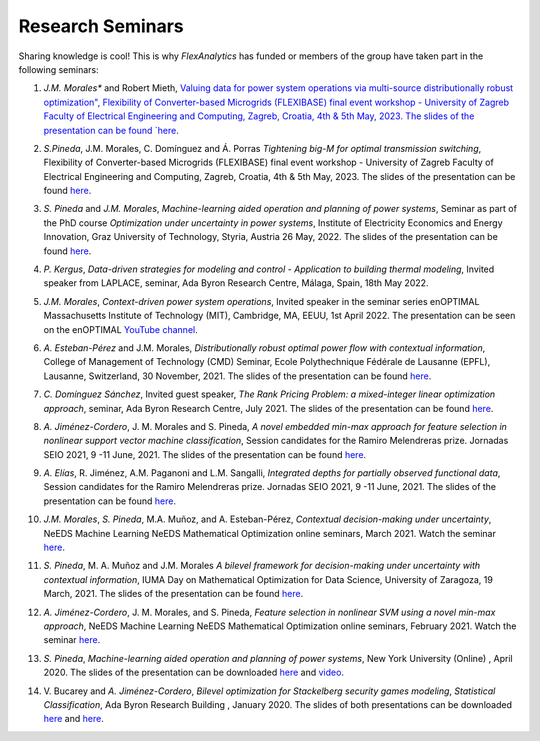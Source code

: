 .. _seminars:

Research Seminars
=================

Sharing knowledge is cool! This is why `FlexAnalytics` has funded or members of the group have taken part in the following seminars:

#. | *J.M. Morales** and Robert Mieth, `Valuing data for power system operations via multi-source distributionally robust optimization", Flexibility of Converter-based Microgrids (FLEXIBASE) final event workshop - University of Zagreb Faculty of Electrical Engineering and Computing, Zagreb, Croatia, 4th & 5th May, 2023. The slides of the presentation can be found `here <https://drive.google.com/uc?export=download&id=1-axsS88HFcQk28uzIP--vpm9UTEkguVx>`_.
#. | *S.Pineda*, J.M. Morales, C. Domínguez and Á. Porras `Tightening big-M for optimal transmission switching`, Flexibility of Converter-based Microgrids (FLEXIBASE) final event workshop - University of Zagreb Faculty of Electrical Engineering and Computing, Zagreb, Croatia, 4th & 5th May, 2023. The slides of the presentation can be found `here <https://drive.google.com/uc?export=download&id=1aPTGjC5Kydt-SlC1y3WhWZ3YDvN8P5dw>`_.
#. | *S. Pineda* and *J.M. Morales*, `Machine-learning aided operation and planning of power systems`, Seminar as part of the PhD course `Optimization under uncertainty in power systems`, Institute of Electricity Economics and Energy Innovation, Graz University of Technology, Styria, Austria 26 May, 2022. The slides of the presentation can be found `here <https://drive.google.com/uc?export=download&id=1d9FISNEFgXPvpr6_aJ5LdY7EaBqTl54Q>`_.
#. | *P. Kergus*, `Data-driven strategies for modeling and control - Application to building thermal modeling`, Invited speaker from LAPLACE, seminar, Ada Byron Research Centre, Málaga, Spain, 18th May 2022. 
#. | *J.M. Morales*, `Context-driven power system operations`, Invited speaker in the seminar series enOPTIMAL Massachusetts Institute of Technology (MIT), Cambridge, MA, EEUU, 1st April 2022. The presentation can be seen on the enOPTIMAL `YouTube channel <https://www.youtube.com/watch?v=vZRbUCBbZtM>`_.
#. | *A. Esteban-Pérez* and J.M. Morales, `Distributionally robust optimal power flow with contextual information`, College of Management of Technology (CMD) Seminar, Ecole Polythechnique Fédérale de Lausanne (EPFL), Lausanne, Switzerland, 30 November, 2021. The slides of the presentation can be found `here <https://drive.google.com/uc?export=download&id=1jHBAtIiOznlrP4XtvpP4L6HeM3cnjfuX>`_.
#. | *C. Domínguez Sánchez*, Invited guest speaker, `The Rank Pricing Problem: a mixed-integer linear optimization approach`, seminar, Ada Byron Research Centre, July 2021. The slides of the presentation can be found `here <https://drive.google.com/uc?export=download&id=1sY5TbUBsf2tOhAhe9XliOPYGkr-c4c3l>`_.
#. | *A. Jiménez-Cordero*, J. M. Morales and S. Pineda, `A novel embedded min-max approach for feature selection in nonlinear support vector machine classification`, Session candidates for the Ramiro Melendreras prize. Jornadas SEIO 2021, 9 -11 June, 2021. The slides of the presentation can be found `here <https://drive.google.com/uc?export=download&id=1HtBWNsLaVj_0TBPpzDpWxaV61-bOCGuZ>`_. 
#. | *A. Elías*, R. Jiménez, A.M. Paganoni and L.M. Sangalli, `Integrated depths for partially observed functional data`, Session candidates for the Ramiro Melendreras prize. Jornadas SEIO 2021, 9 -11 June, 2021. The slides of the presentation can be found `here <https://drive.google.com/uc?export=download&id=1vQD_yUHgMkiJ2tVXjV5iPLORkWT0W3XS>`_.
#. | *J.M. Morales*, *S. Pineda*, M.A. Muñoz, and A. Esteban-Pérez, `Contextual decision-making under uncertainty`, NeEDS Machine Learning NeEDS Mathematical Optimization online seminars, March 2021. Watch the seminar `here <https://youtu.be/nrjwfLleGlg>`_.
#. | *S. Pineda*, M. A. Muñoz and J.M. Morales `A bilevel framework for decision-making under uncertainty with contextual information`, IUMA Day on Mathematical Optimization for Data Science, University of Zaragoza, 19 March, 2021. The slides of the presentation can be found `here <https://drive.google.com/uc?export=download&id=1XDixULXPeb-jOV4WaN-vmIK_AB1phEr_>`_.
#. | *A. Jiménez-Cordero*, J. M. Morales, and S. Pineda, `Feature selection in nonlinear SVM using a novel min-max approach`, NeEDS Machine Learning NeEDS Mathematical Optimization online seminars, February 2021. Watch the seminar `here <https://youtu.be/IlZPrleWjmY?t=1221>`_.
#. | *S. Pineda*, `Machine-learning aided operation and planning of power systems`, New York University (Online) , April 2020. The slides of the presentation can be downloaded `here <https://drive.google.com/uc?export=download&id=1KW_VIbtraE0-cuT7DD9CJ6QAAIHXnCNE>`_ and `video <https://www.youtube.com/watch?v=C1sKqenTO98&feature=youtu.be>`_.  
#. | V. Bucarey and *A. Jiménez-Cordero*, `Bilevel optimization for Stackelberg security games modeling`,  `Statistical Classification`, Ada Byron Research Building , January 2020. The slides of both presentations can be downloaded `here <https://drive.google.com/uc?export=download&id=1sMyrcgbX2N57Vmgr-gw2rK0N6hQ6iW8X>`_ and `here <https://drive.google.com/uc?export=download&id=11WdhuGDRtFvPMDrt6bWsTLK5ORrtVMxD>`_.  



